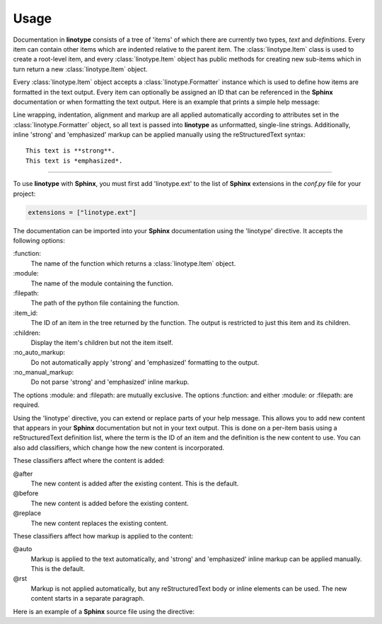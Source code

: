 Usage
=====
Documentation in **linotype** consists of a tree of 'items' of which there are
currently two types, *text* and *definitions*. Every item can contain other
items which are indented relative to the parent item. The
:class:`linotype.Item` class is used to create a root-level item, and every
:class:`linotype.Item` object has public methods for creating new sub-items
which in turn return a new :class:`linotype.Item` object.

Every :class:`linotype.Item` object accepts a :class:`linotype.Formatter`
instance which is used to define how items are formatted in the text output.
Every item can optionally be assigned an ID that can be referenced in the
**Sphinx** documentation or when formatting the text output. Here is an example
that prints a simple help message:

.. code-block:: python
    :linenos:

    from linotype import Item

    def help_message():
        root_item = Item()

        usage = root_item.add_text("Usage:")
        usage.add_def(
            "todo", "[global_options] command [command_args]", "")

        return root_item

    print(help_message().format())

Line wrapping, indentation, alignment and markup are all applied automatically
according to attributes set in the :class:`linotype.Formatter` object, so all
text is passed into **linotype** as unformatted, single-line strings.
Additionally, inline 'strong' and 'emphasized' markup can be applied manually
using the reStructuredText syntax::

    This text is **strong**.
    This text is *emphasized*.

----

To use **linotype** with **Sphinx**, you must first add 'linotype.ext' to the
list of **Sphinx** extensions in the *conf.py* file for your project:

.. code-block:: python

    extensions = ["linotype.ext"]

The documentation can be imported into your **Sphinx** documentation using the
'linotype' directive. It accepts the following options:

\:function\:
    The name of the function which returns a :class:`linotype.Item` object.

\:module\:
    The name of the module containing the function.

\:filepath\:
    The path of the python file containing the function.

\:item_id\:
    The ID of an item in the tree returned by the function. The output is
    restricted to just this item and its children.

\:children\:
    Display the item's children but not the item itself.

\:no_auto_markup\:
    Do not automatically apply 'strong' and 'emphasized' formatting to the
    output.

\:no_manual_markup\:
    Do not parse 'strong' and 'emphasized' inline markup.

The options :module: and :filepath: are mutually exclusive. The options
:function: and either :module: or :filepath: are required.

Using the 'linotype' directive, you can extend or replace parts of your help
message. This allows you to add new content that appears in your **Sphinx**
documentation but not in your text output. This is done on a per-item basis
using a reStructuredText definition list, where the term is the ID of an item
and the definition is the new content to use. You can also add classifiers,
which change how the new content is incorporated.

These classifiers affect where the content is added:

@after
    The new content is added after the existing content. This is the default.

@before
    The new content is added before the existing content.

@replace
    The new content replaces the existing content.

These classifiers affect how markup is applied to the content:

@auto
    Markup is applied to the text automatically, and 'strong' and 'emphasized'
    inline markup can be applied manually. This is the default.

@rst
    Markup is not applied automatically, but any reStructuredText body or
    inline elements can be used. The new content starts in a separate
    paragraph.

Here is an example of a **Sphinx** source file using the directive:

.. code-block:: rst
    :linenos:

    .. linotype::
        :module: todo.cli
        :function: help_message

        add
            This content is added after the existing content for the item with
            the ID 'add.' Markup is applied automatically.

        add : @before : @rst
            This content is added before the existing content for the item with
            the ID 'add.' reStrcturedText elements can be used.

        check : @replace
            This content replaces the existing content for the item with the ID
            'check.' Markup is applied automatically.
